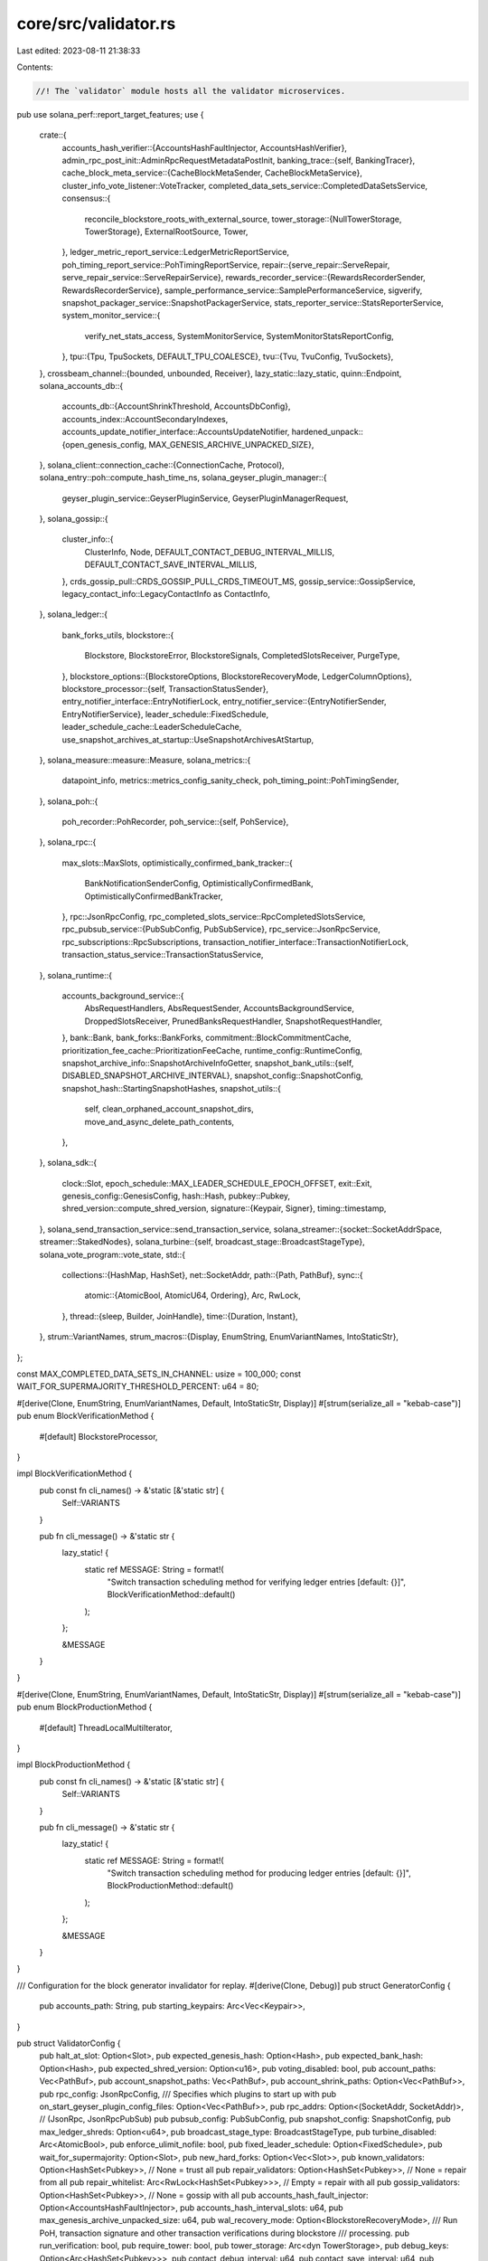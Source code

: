 core/src/validator.rs
=====================

Last edited: 2023-08-11 21:38:33

Contents:

.. code-block:: rs

    //! The `validator` module hosts all the validator microservices.

pub use solana_perf::report_target_features;
use {
    crate::{
        accounts_hash_verifier::{AccountsHashFaultInjector, AccountsHashVerifier},
        admin_rpc_post_init::AdminRpcRequestMetadataPostInit,
        banking_trace::{self, BankingTracer},
        cache_block_meta_service::{CacheBlockMetaSender, CacheBlockMetaService},
        cluster_info_vote_listener::VoteTracker,
        completed_data_sets_service::CompletedDataSetsService,
        consensus::{
            reconcile_blockstore_roots_with_external_source,
            tower_storage::{NullTowerStorage, TowerStorage},
            ExternalRootSource, Tower,
        },
        ledger_metric_report_service::LedgerMetricReportService,
        poh_timing_report_service::PohTimingReportService,
        repair::{serve_repair::ServeRepair, serve_repair_service::ServeRepairService},
        rewards_recorder_service::{RewardsRecorderSender, RewardsRecorderService},
        sample_performance_service::SamplePerformanceService,
        sigverify,
        snapshot_packager_service::SnapshotPackagerService,
        stats_reporter_service::StatsReporterService,
        system_monitor_service::{
            verify_net_stats_access, SystemMonitorService, SystemMonitorStatsReportConfig,
        },
        tpu::{Tpu, TpuSockets, DEFAULT_TPU_COALESCE},
        tvu::{Tvu, TvuConfig, TvuSockets},
    },
    crossbeam_channel::{bounded, unbounded, Receiver},
    lazy_static::lazy_static,
    quinn::Endpoint,
    solana_accounts_db::{
        accounts_db::{AccountShrinkThreshold, AccountsDbConfig},
        accounts_index::AccountSecondaryIndexes,
        accounts_update_notifier_interface::AccountsUpdateNotifier,
        hardened_unpack::{open_genesis_config, MAX_GENESIS_ARCHIVE_UNPACKED_SIZE},
    },
    solana_client::connection_cache::{ConnectionCache, Protocol},
    solana_entry::poh::compute_hash_time_ns,
    solana_geyser_plugin_manager::{
        geyser_plugin_service::GeyserPluginService, GeyserPluginManagerRequest,
    },
    solana_gossip::{
        cluster_info::{
            ClusterInfo, Node, DEFAULT_CONTACT_DEBUG_INTERVAL_MILLIS,
            DEFAULT_CONTACT_SAVE_INTERVAL_MILLIS,
        },
        crds_gossip_pull::CRDS_GOSSIP_PULL_CRDS_TIMEOUT_MS,
        gossip_service::GossipService,
        legacy_contact_info::LegacyContactInfo as ContactInfo,
    },
    solana_ledger::{
        bank_forks_utils,
        blockstore::{
            Blockstore, BlockstoreError, BlockstoreSignals, CompletedSlotsReceiver, PurgeType,
        },
        blockstore_options::{BlockstoreOptions, BlockstoreRecoveryMode, LedgerColumnOptions},
        blockstore_processor::{self, TransactionStatusSender},
        entry_notifier_interface::EntryNotifierLock,
        entry_notifier_service::{EntryNotifierSender, EntryNotifierService},
        leader_schedule::FixedSchedule,
        leader_schedule_cache::LeaderScheduleCache,
        use_snapshot_archives_at_startup::UseSnapshotArchivesAtStartup,
    },
    solana_measure::measure::Measure,
    solana_metrics::{
        datapoint_info, metrics::metrics_config_sanity_check, poh_timing_point::PohTimingSender,
    },
    solana_poh::{
        poh_recorder::PohRecorder,
        poh_service::{self, PohService},
    },
    solana_rpc::{
        max_slots::MaxSlots,
        optimistically_confirmed_bank_tracker::{
            BankNotificationSenderConfig, OptimisticallyConfirmedBank,
            OptimisticallyConfirmedBankTracker,
        },
        rpc::JsonRpcConfig,
        rpc_completed_slots_service::RpcCompletedSlotsService,
        rpc_pubsub_service::{PubSubConfig, PubSubService},
        rpc_service::JsonRpcService,
        rpc_subscriptions::RpcSubscriptions,
        transaction_notifier_interface::TransactionNotifierLock,
        transaction_status_service::TransactionStatusService,
    },
    solana_runtime::{
        accounts_background_service::{
            AbsRequestHandlers, AbsRequestSender, AccountsBackgroundService, DroppedSlotsReceiver,
            PrunedBanksRequestHandler, SnapshotRequestHandler,
        },
        bank::Bank,
        bank_forks::BankForks,
        commitment::BlockCommitmentCache,
        prioritization_fee_cache::PrioritizationFeeCache,
        runtime_config::RuntimeConfig,
        snapshot_archive_info::SnapshotArchiveInfoGetter,
        snapshot_bank_utils::{self, DISABLED_SNAPSHOT_ARCHIVE_INTERVAL},
        snapshot_config::SnapshotConfig,
        snapshot_hash::StartingSnapshotHashes,
        snapshot_utils::{
            self, clean_orphaned_account_snapshot_dirs, move_and_async_delete_path_contents,
        },
    },
    solana_sdk::{
        clock::Slot,
        epoch_schedule::MAX_LEADER_SCHEDULE_EPOCH_OFFSET,
        exit::Exit,
        genesis_config::GenesisConfig,
        hash::Hash,
        pubkey::Pubkey,
        shred_version::compute_shred_version,
        signature::{Keypair, Signer},
        timing::timestamp,
    },
    solana_send_transaction_service::send_transaction_service,
    solana_streamer::{socket::SocketAddrSpace, streamer::StakedNodes},
    solana_turbine::{self, broadcast_stage::BroadcastStageType},
    solana_vote_program::vote_state,
    std::{
        collections::{HashMap, HashSet},
        net::SocketAddr,
        path::{Path, PathBuf},
        sync::{
            atomic::{AtomicBool, AtomicU64, Ordering},
            Arc, RwLock,
        },
        thread::{sleep, Builder, JoinHandle},
        time::{Duration, Instant},
    },
    strum::VariantNames,
    strum_macros::{Display, EnumString, EnumVariantNames, IntoStaticStr},
};

const MAX_COMPLETED_DATA_SETS_IN_CHANNEL: usize = 100_000;
const WAIT_FOR_SUPERMAJORITY_THRESHOLD_PERCENT: u64 = 80;

#[derive(Clone, EnumString, EnumVariantNames, Default, IntoStaticStr, Display)]
#[strum(serialize_all = "kebab-case")]
pub enum BlockVerificationMethod {
    #[default]
    BlockstoreProcessor,
}

impl BlockVerificationMethod {
    pub const fn cli_names() -> &'static [&'static str] {
        Self::VARIANTS
    }

    pub fn cli_message() -> &'static str {
        lazy_static! {
            static ref MESSAGE: String = format!(
                "Switch transaction scheduling method for verifying ledger entries [default: {}]",
                BlockVerificationMethod::default()
            );
        };

        &MESSAGE
    }
}

#[derive(Clone, EnumString, EnumVariantNames, Default, IntoStaticStr, Display)]
#[strum(serialize_all = "kebab-case")]
pub enum BlockProductionMethod {
    #[default]
    ThreadLocalMultiIterator,
}

impl BlockProductionMethod {
    pub const fn cli_names() -> &'static [&'static str] {
        Self::VARIANTS
    }

    pub fn cli_message() -> &'static str {
        lazy_static! {
            static ref MESSAGE: String = format!(
                "Switch transaction scheduling method for producing ledger entries [default: {}]",
                BlockProductionMethod::default()
            );
        };

        &MESSAGE
    }
}

/// Configuration for the block generator invalidator for replay.
#[derive(Clone, Debug)]
pub struct GeneratorConfig {
    pub accounts_path: String,
    pub starting_keypairs: Arc<Vec<Keypair>>,
}

pub struct ValidatorConfig {
    pub halt_at_slot: Option<Slot>,
    pub expected_genesis_hash: Option<Hash>,
    pub expected_bank_hash: Option<Hash>,
    pub expected_shred_version: Option<u16>,
    pub voting_disabled: bool,
    pub account_paths: Vec<PathBuf>,
    pub account_snapshot_paths: Vec<PathBuf>,
    pub account_shrink_paths: Option<Vec<PathBuf>>,
    pub rpc_config: JsonRpcConfig,
    /// Specifies which plugins to start up with
    pub on_start_geyser_plugin_config_files: Option<Vec<PathBuf>>,
    pub rpc_addrs: Option<(SocketAddr, SocketAddr)>, // (JsonRpc, JsonRpcPubSub)
    pub pubsub_config: PubSubConfig,
    pub snapshot_config: SnapshotConfig,
    pub max_ledger_shreds: Option<u64>,
    pub broadcast_stage_type: BroadcastStageType,
    pub turbine_disabled: Arc<AtomicBool>,
    pub enforce_ulimit_nofile: bool,
    pub fixed_leader_schedule: Option<FixedSchedule>,
    pub wait_for_supermajority: Option<Slot>,
    pub new_hard_forks: Option<Vec<Slot>>,
    pub known_validators: Option<HashSet<Pubkey>>, // None = trust all
    pub repair_validators: Option<HashSet<Pubkey>>, // None = repair from all
    pub repair_whitelist: Arc<RwLock<HashSet<Pubkey>>>, // Empty = repair with all
    pub gossip_validators: Option<HashSet<Pubkey>>, // None = gossip with all
    pub accounts_hash_fault_injector: Option<AccountsHashFaultInjector>,
    pub accounts_hash_interval_slots: u64,
    pub max_genesis_archive_unpacked_size: u64,
    pub wal_recovery_mode: Option<BlockstoreRecoveryMode>,
    /// Run PoH, transaction signature and other transaction verifications during blockstore
    /// processing.
    pub run_verification: bool,
    pub require_tower: bool,
    pub tower_storage: Arc<dyn TowerStorage>,
    pub debug_keys: Option<Arc<HashSet<Pubkey>>>,
    pub contact_debug_interval: u64,
    pub contact_save_interval: u64,
    pub send_transaction_service_config: send_transaction_service::Config,
    pub no_poh_speed_test: bool,
    pub no_os_memory_stats_reporting: bool,
    pub no_os_network_stats_reporting: bool,
    pub no_os_cpu_stats_reporting: bool,
    pub no_os_disk_stats_reporting: bool,
    pub poh_pinned_cpu_core: usize,
    pub poh_hashes_per_batch: u64,
    pub process_ledger_before_services: bool,
    pub account_indexes: AccountSecondaryIndexes,
    pub accounts_db_config: Option<AccountsDbConfig>,
    pub warp_slot: Option<Slot>,
    pub accounts_db_test_hash_calculation: bool,
    pub accounts_db_skip_shrink: bool,
    pub tpu_coalesce: Duration,
    pub staked_nodes_overrides: Arc<RwLock<HashMap<Pubkey, u64>>>,
    pub validator_exit: Arc<RwLock<Exit>>,
    pub no_wait_for_vote_to_start_leader: bool,
    pub accounts_shrink_ratio: AccountShrinkThreshold,
    pub wait_to_vote_slot: Option<Slot>,
    pub ledger_column_options: LedgerColumnOptions,
    pub runtime_config: RuntimeConfig,
    pub replay_slots_concurrently: bool,
    pub banking_trace_dir_byte_limit: banking_trace::DirByteLimit,
    pub block_verification_method: BlockVerificationMethod,
    pub block_production_method: BlockProductionMethod,
    pub generator_config: Option<GeneratorConfig>,
    pub use_snapshot_archives_at_startup: UseSnapshotArchivesAtStartup,
}

impl Default for ValidatorConfig {
    fn default() -> Self {
        Self {
            halt_at_slot: None,
            expected_genesis_hash: None,
            expected_bank_hash: None,
            expected_shred_version: None,
            voting_disabled: false,
            max_ledger_shreds: None,
            account_paths: Vec::new(),
            account_snapshot_paths: Vec::new(),
            account_shrink_paths: None,
            rpc_config: JsonRpcConfig::default(),
            on_start_geyser_plugin_config_files: None,
            rpc_addrs: None,
            pubsub_config: PubSubConfig::default(),
            snapshot_config: SnapshotConfig::new_load_only(),
            broadcast_stage_type: BroadcastStageType::Standard,
            turbine_disabled: Arc::<AtomicBool>::default(),
            enforce_ulimit_nofile: true,
            fixed_leader_schedule: None,
            wait_for_supermajority: None,
            new_hard_forks: None,
            known_validators: None,
            repair_validators: None,
            repair_whitelist: Arc::new(RwLock::new(HashSet::default())),
            gossip_validators: None,
            accounts_hash_fault_injector: None,
            accounts_hash_interval_slots: std::u64::MAX,
            max_genesis_archive_unpacked_size: MAX_GENESIS_ARCHIVE_UNPACKED_SIZE,
            wal_recovery_mode: None,
            run_verification: true,
            require_tower: false,
            tower_storage: Arc::new(NullTowerStorage::default()),
            debug_keys: None,
            contact_debug_interval: DEFAULT_CONTACT_DEBUG_INTERVAL_MILLIS,
            contact_save_interval: DEFAULT_CONTACT_SAVE_INTERVAL_MILLIS,
            send_transaction_service_config: send_transaction_service::Config::default(),
            no_poh_speed_test: true,
            no_os_memory_stats_reporting: true,
            no_os_network_stats_reporting: true,
            no_os_cpu_stats_reporting: true,
            no_os_disk_stats_reporting: true,
            poh_pinned_cpu_core: poh_service::DEFAULT_PINNED_CPU_CORE,
            poh_hashes_per_batch: poh_service::DEFAULT_HASHES_PER_BATCH,
            process_ledger_before_services: false,
            account_indexes: AccountSecondaryIndexes::default(),
            warp_slot: None,
            accounts_db_test_hash_calculation: false,
            accounts_db_skip_shrink: false,
            tpu_coalesce: DEFAULT_TPU_COALESCE,
            staked_nodes_overrides: Arc::new(RwLock::new(HashMap::new())),
            validator_exit: Arc::new(RwLock::new(Exit::default())),
            no_wait_for_vote_to_start_leader: true,
            accounts_shrink_ratio: AccountShrinkThreshold::default(),
            accounts_db_config: None,
            wait_to_vote_slot: None,
            ledger_column_options: LedgerColumnOptions::default(),
            runtime_config: RuntimeConfig::default(),
            replay_slots_concurrently: false,
            banking_trace_dir_byte_limit: 0,
            block_verification_method: BlockVerificationMethod::default(),
            block_production_method: BlockProductionMethod::default(),
            generator_config: None,
            use_snapshot_archives_at_startup: UseSnapshotArchivesAtStartup::default(),
        }
    }
}

impl ValidatorConfig {
    pub fn default_for_test() -> Self {
        Self {
            enforce_ulimit_nofile: false,
            rpc_config: JsonRpcConfig::default_for_test(),
            ..Self::default()
        }
    }

    pub fn enable_default_rpc_block_subscribe(&mut self) {
        let pubsub_config = PubSubConfig {
            enable_block_subscription: true,
            ..PubSubConfig::default()
        };
        let rpc_config = JsonRpcConfig {
            enable_rpc_transaction_history: true,
            ..JsonRpcConfig::default_for_test()
        };

        self.pubsub_config = pubsub_config;
        self.rpc_config = rpc_config;
    }
}

// `ValidatorStartProgress` contains status information that is surfaced to the node operator over
// the admin RPC channel to help them to follow the general progress of node startup without
// having to watch log messages.
#[derive(Debug, Clone, Copy, Serialize, Deserialize, PartialEq, Eq)]
pub enum ValidatorStartProgress {
    Initializing, // Catch all, default state
    SearchingForRpcService,
    DownloadingSnapshot {
        slot: Slot,
        rpc_addr: SocketAddr,
    },
    CleaningBlockStore,
    CleaningAccounts,
    LoadingLedger,
    ProcessingLedger {
        slot: Slot,
        max_slot: Slot,
    },
    StartingServices,
    Halted, // Validator halted due to `--dev-halt-at-slot` argument
    WaitingForSupermajority {
        slot: Slot,
        gossip_stake_percent: u64,
    },

    // `Running` is the terminal state once the validator fully starts and all services are
    // operational
    Running,
}

impl Default for ValidatorStartProgress {
    fn default() -> Self {
        Self::Initializing
    }
}

struct BlockstoreRootScan {
    thread: Option<JoinHandle<Result<usize, BlockstoreError>>>,
}

impl BlockstoreRootScan {
    fn new(config: &ValidatorConfig, blockstore: Arc<Blockstore>, exit: Arc<AtomicBool>) -> Self {
        let thread = if config.rpc_addrs.is_some()
            && config.rpc_config.enable_rpc_transaction_history
            && config.rpc_config.rpc_scan_and_fix_roots
        {
            Some(
                Builder::new()
                    .name("solBStoreRtScan".to_string())
                    .spawn(move || blockstore.scan_and_fix_roots(None, None, &exit))
                    .unwrap(),
            )
        } else {
            None
        };
        Self { thread }
    }

    fn join(self) {
        if let Some(blockstore_root_scan) = self.thread {
            if let Err(err) = blockstore_root_scan.join() {
                warn!("blockstore_root_scan failed to join {:?}", err);
            }
        }
    }
}

#[derive(Default)]
struct TransactionHistoryServices {
    transaction_status_sender: Option<TransactionStatusSender>,
    transaction_status_service: Option<TransactionStatusService>,
    max_complete_transaction_status_slot: Arc<AtomicU64>,
    rewards_recorder_sender: Option<RewardsRecorderSender>,
    rewards_recorder_service: Option<RewardsRecorderService>,
    max_complete_rewards_slot: Arc<AtomicU64>,
    cache_block_meta_sender: Option<CacheBlockMetaSender>,
    cache_block_meta_service: Option<CacheBlockMetaService>,
}

pub struct Validator {
    validator_exit: Arc<RwLock<Exit>>,
    json_rpc_service: Option<JsonRpcService>,
    pubsub_service: Option<PubSubService>,
    rpc_completed_slots_service: JoinHandle<()>,
    optimistically_confirmed_bank_tracker: Option<OptimisticallyConfirmedBankTracker>,
    transaction_status_service: Option<TransactionStatusService>,
    rewards_recorder_service: Option<RewardsRecorderService>,
    cache_block_meta_service: Option<CacheBlockMetaService>,
    entry_notifier_service: Option<EntryNotifierService>,
    system_monitor_service: Option<SystemMonitorService>,
    sample_performance_service: Option<SamplePerformanceService>,
    poh_timing_report_service: PohTimingReportService,
    stats_reporter_service: StatsReporterService,
    gossip_service: GossipService,
    serve_repair_service: ServeRepairService,
    completed_data_sets_service: CompletedDataSetsService,
    snapshot_packager_service: Option<SnapshotPackagerService>,
    poh_recorder: Arc<RwLock<PohRecorder>>,
    poh_service: PohService,
    tpu: Tpu,
    tvu: Tvu,
    ip_echo_server: Option<solana_net_utils::IpEchoServer>,
    pub cluster_info: Arc<ClusterInfo>,
    pub bank_forks: Arc<RwLock<BankForks>>,
    pub blockstore: Arc<Blockstore>,
    geyser_plugin_service: Option<GeyserPluginService>,
    ledger_metric_report_service: LedgerMetricReportService,
    accounts_background_service: AccountsBackgroundService,
    accounts_hash_verifier: AccountsHashVerifier,
    turbine_quic_endpoint: Endpoint,
    turbine_quic_endpoint_runtime: Option<tokio::runtime::Runtime>,
    turbine_quic_endpoint_join_handle: solana_turbine::quic_endpoint::AsyncTryJoinHandle,
}

impl Validator {
    #[allow(clippy::too_many_arguments)]
    pub fn new(
        mut node: Node,
        identity_keypair: Arc<Keypair>,
        ledger_path: &Path,
        vote_account: &Pubkey,
        authorized_voter_keypairs: Arc<RwLock<Vec<Arc<Keypair>>>>,
        cluster_entrypoints: Vec<ContactInfo>,
        config: &ValidatorConfig,
        should_check_duplicate_instance: bool,
        rpc_to_plugin_manager_receiver: Option<Receiver<GeyserPluginManagerRequest>>,
        start_progress: Arc<RwLock<ValidatorStartProgress>>,
        socket_addr_space: SocketAddrSpace,
        use_quic: bool,
        tpu_connection_pool_size: usize,
        tpu_enable_udp: bool,
        admin_rpc_service_post_init: Arc<RwLock<Option<AdminRpcRequestMetadataPostInit>>>,
    ) -> Result<Self, String> {
        let id = identity_keypair.pubkey();
        assert_eq!(&id, node.info.pubkey());

        info!("identity pubkey: {id}");
        info!("vote account pubkey: {vote_account}");

        if !config.no_os_network_stats_reporting {
            verify_net_stats_access()
                .map_err(|err| format!("Failed to access network stats: {err:?}"))?;
        }

        let mut bank_notification_senders = Vec::new();

        let exit = Arc::new(AtomicBool::new(false));

        let geyser_plugin_service =
            if let Some(geyser_plugin_config_files) = &config.on_start_geyser_plugin_config_files {
                let (confirmed_bank_sender, confirmed_bank_receiver) = unbounded();
                bank_notification_senders.push(confirmed_bank_sender);
                let rpc_to_plugin_manager_receiver_and_exit =
                    rpc_to_plugin_manager_receiver.map(|receiver| (receiver, exit.clone()));
                Some(
                    GeyserPluginService::new_with_receiver(
                        confirmed_bank_receiver,
                        geyser_plugin_config_files,
                        rpc_to_plugin_manager_receiver_and_exit,
                    )
                    .map_err(|err| format!("Failed to load the Geyser plugin: {err:?}"))?,
                )
            } else {
                None
            };

        if config.voting_disabled {
            warn!("voting disabled");
            authorized_voter_keypairs.write().unwrap().clear();
        } else {
            for authorized_voter_keypair in authorized_voter_keypairs.read().unwrap().iter() {
                warn!("authorized voter: {}", authorized_voter_keypair.pubkey());
            }
        }

        for cluster_entrypoint in &cluster_entrypoints {
            info!("entrypoint: {:?}", cluster_entrypoint);
        }

        if rayon::ThreadPoolBuilder::new()
            .thread_name(|i| format!("solRayonGlob{i:02}"))
            .build_global()
            .is_err()
        {
            warn!("Rayon global thread pool already initialized");
        }

        if solana_perf::perf_libs::api().is_some() {
            info!("Initializing sigverify, this could take a while...");
        } else {
            info!("Initializing sigverify...");
        }
        sigverify::init();
        info!("Initializing sigverify done.");

        if !ledger_path.is_dir() {
            return Err(format!(
                "ledger directory does not exist or is not accessible: {ledger_path:?}"
            ));
        }

        if let Some(expected_shred_version) = config.expected_shred_version {
            if let Some(wait_for_supermajority_slot) = config.wait_for_supermajority {
                *start_progress.write().unwrap() = ValidatorStartProgress::CleaningBlockStore;
                backup_and_clear_blockstore(
                    ledger_path,
                    config,
                    wait_for_supermajority_slot + 1,
                    expected_shred_version,
                )
                .map_err(|err| {
                    format!(
                        "Failed to backup and clear shreds with incorrect \
                        shred version from blockstore: {err}"
                    )
                })?;
            }
        }

        info!("Cleaning accounts paths..");
        *start_progress.write().unwrap() = ValidatorStartProgress::CleaningAccounts;
        let mut timer = Measure::start("clean_accounts_paths");
        cleanup_accounts_paths(config);
        timer.stop();
        info!("Cleaning accounts paths done. {timer}");

        snapshot_utils::purge_incomplete_bank_snapshots(&config.snapshot_config.bank_snapshots_dir);
        snapshot_utils::purge_old_bank_snapshots_at_startup(
            &config.snapshot_config.bank_snapshots_dir,
        );

        info!("Cleaning orphaned account snapshot directories..");
        let mut timer = Measure::start("clean_orphaned_account_snapshot_dirs");
        clean_orphaned_account_snapshot_dirs(
            &config.snapshot_config.bank_snapshots_dir,
            &config.account_snapshot_paths,
        )
        .map_err(|err| format!("Failed to clean orphaned account snapshot directories: {err:?}"))?;
        timer.stop();
        info!("Cleaning orphaned account snapshot directories done. {timer}");

        // The accounts hash cache dir was renamed, so cleanup the old dir if it exists.
        let old_accounts_hash_cache_dir = ledger_path.join("calculate_accounts_hash_cache");
        if old_accounts_hash_cache_dir.exists() {
            snapshot_utils::move_and_async_delete_path(old_accounts_hash_cache_dir);
        }

        {
            let exit = exit.clone();
            config
                .validator_exit
                .write()
                .unwrap()
                .register_exit(Box::new(move || exit.store(true, Ordering::Relaxed)));
        }

        let accounts_update_notifier = geyser_plugin_service
            .as_ref()
            .and_then(|geyser_plugin_service| geyser_plugin_service.get_accounts_update_notifier());

        let transaction_notifier = geyser_plugin_service
            .as_ref()
            .and_then(|geyser_plugin_service| geyser_plugin_service.get_transaction_notifier());

        let entry_notifier = geyser_plugin_service
            .as_ref()
            .and_then(|geyser_plugin_service| geyser_plugin_service.get_entry_notifier());

        let block_metadata_notifier = geyser_plugin_service
            .as_ref()
            .and_then(|geyser_plugin_service| geyser_plugin_service.get_block_metadata_notifier());

        info!(
            "Geyser plugin: accounts_update_notifier: {}, \
            transaction_notifier: {}, \
            entry_notifier: {}",
            accounts_update_notifier.is_some(),
            transaction_notifier.is_some(),
            entry_notifier.is_some()
        );

        let system_monitor_service = Some(SystemMonitorService::new(
            exit.clone(),
            SystemMonitorStatsReportConfig {
                report_os_memory_stats: !config.no_os_memory_stats_reporting,
                report_os_network_stats: !config.no_os_network_stats_reporting,
                report_os_cpu_stats: !config.no_os_cpu_stats_reporting,
                report_os_disk_stats: !config.no_os_disk_stats_reporting,
            },
        ));

        let (poh_timing_point_sender, poh_timing_point_receiver) = unbounded();
        let poh_timing_report_service =
            PohTimingReportService::new(poh_timing_point_receiver, exit.clone());

        let (
            genesis_config,
            bank_forks,
            blockstore,
            original_blockstore_root,
            ledger_signal_receiver,
            completed_slots_receiver,
            leader_schedule_cache,
            starting_snapshot_hashes,
            TransactionHistoryServices {
                transaction_status_sender,
                transaction_status_service,
                max_complete_transaction_status_slot,
                rewards_recorder_sender,
                rewards_recorder_service,
                max_complete_rewards_slot,
                cache_block_meta_sender,
                cache_block_meta_service,
            },
            blockstore_process_options,
            blockstore_root_scan,
            pruned_banks_receiver,
            entry_notifier_service,
        ) = load_blockstore(
            config,
            ledger_path,
            exit.clone(),
            &start_progress,
            accounts_update_notifier,
            transaction_notifier,
            entry_notifier,
            Some(poh_timing_point_sender.clone()),
        )?;
        let hard_forks = bank_forks.read().unwrap().root_bank().hard_forks();
        if !hard_forks.is_empty() {
            info!("Hard forks: {:?}", hard_forks);
        }

        node.info.set_wallclock(timestamp());
        node.info.set_shred_version(compute_shred_version(
            &genesis_config.hash(),
            Some(&hard_forks),
        ));

        Self::print_node_info(&node);

        if let Some(expected_shred_version) = config.expected_shred_version {
            if expected_shred_version != node.info.shred_version() {
                return Err(format!(
                    "shred version mismatch: expected {} found: {}",
                    expected_shred_version,
                    node.info.shred_version(),
                ));
            }
        }

        let mut cluster_info = ClusterInfo::new(
            node.info.clone(),
            identity_keypair.clone(),
            socket_addr_space,
        );
        cluster_info.set_contact_debug_interval(config.contact_debug_interval);
        cluster_info.set_entrypoints(cluster_entrypoints);
        cluster_info.restore_contact_info(ledger_path, config.contact_save_interval);
        let cluster_info = Arc::new(cluster_info);

        assert!(is_snapshot_config_valid(
            &config.snapshot_config,
            config.accounts_hash_interval_slots,
        ));

        let (snapshot_package_sender, snapshot_packager_service) =
            if config.snapshot_config.should_generate_snapshots() {
                // filler accounts make snapshots invalid for use
                // so, do not publish that we have snapshots
                let enable_gossip_push = config
                    .accounts_db_config
                    .as_ref()
                    .map(|config| config.filler_accounts_config.count == 0)
                    .unwrap_or(true);
                let (snapshot_package_sender, snapshot_package_receiver) =
                    crossbeam_channel::unbounded();
                let snapshot_packager_service = SnapshotPackagerService::new(
                    snapshot_package_sender.clone(),
                    snapshot_package_receiver,
                    starting_snapshot_hashes,
                    exit.clone(),
                    cluster_info.clone(),
                    config.snapshot_config.clone(),
                    enable_gossip_push,
                );
                (
                    Some(snapshot_package_sender),
                    Some(snapshot_packager_service),
                )
            } else {
                (None, None)
            };

        let (accounts_package_sender, accounts_package_receiver) = crossbeam_channel::unbounded();
        let accounts_hash_verifier = AccountsHashVerifier::new(
            accounts_package_sender.clone(),
            accounts_package_receiver,
            snapshot_package_sender,
            exit.clone(),
            cluster_info.clone(),
            config.accounts_hash_fault_injector,
            config.snapshot_config.clone(),
        );

        let (snapshot_request_sender, snapshot_request_receiver) = unbounded();
        let accounts_background_request_sender =
            AbsRequestSender::new(snapshot_request_sender.clone());
        let snapshot_request_handler = SnapshotRequestHandler {
            snapshot_config: config.snapshot_config.clone(),
            snapshot_request_sender,
            snapshot_request_receiver,
            accounts_package_sender,
        };
        let pruned_banks_request_handler = PrunedBanksRequestHandler {
            pruned_banks_receiver,
        };
        let last_full_snapshot_slot = starting_snapshot_hashes.map(|x| x.full.0 .0);
        let accounts_background_service = AccountsBackgroundService::new(
            bank_forks.clone(),
            exit.clone(),
            AbsRequestHandlers {
                snapshot_request_handler,
                pruned_banks_request_handler,
            },
            config.accounts_db_test_hash_calculation,
            last_full_snapshot_slot,
        );
        info!(
            "Using: block-verification-method: {}, block-production-method: {}",
            config.block_verification_method, config.block_production_method
        );

        let leader_schedule_cache = Arc::new(leader_schedule_cache);
        let entry_notification_sender = entry_notifier_service
            .as_ref()
            .map(|service| service.sender());
        let mut process_blockstore = ProcessBlockStore::new(
            &id,
            vote_account,
            &start_progress,
            &blockstore,
            original_blockstore_root,
            &bank_forks,
            &leader_schedule_cache,
            &blockstore_process_options,
            transaction_status_sender.as_ref(),
            cache_block_meta_sender.clone(),
            entry_notification_sender,
            blockstore_root_scan,
            accounts_background_request_sender.clone(),
            config,
        );

        maybe_warp_slot(
            config,
            &mut process_blockstore,
            ledger_path,
            &bank_forks,
            &leader_schedule_cache,
            &accounts_background_request_sender,
        )?;

        if config.process_ledger_before_services {
            process_blockstore.process()?;
        }
        *start_progress.write().unwrap() = ValidatorStartProgress::StartingServices;

        let sample_performance_service =
            if config.rpc_addrs.is_some() && config.rpc_config.enable_rpc_transaction_history {
                Some(SamplePerformanceService::new(
                    &bank_forks,
                    blockstore.clone(),
                    exit.clone(),
                ))
            } else {
                None
            };

        let mut block_commitment_cache = BlockCommitmentCache::default();
        let bank_forks_guard = bank_forks.read().unwrap();
        block_commitment_cache.initialize_slots(
            bank_forks_guard.working_bank().slot(),
            bank_forks_guard.root(),
        );
        drop(bank_forks_guard);
        let block_commitment_cache = Arc::new(RwLock::new(block_commitment_cache));

        let optimistically_confirmed_bank =
            OptimisticallyConfirmedBank::locked_from_bank_forks_root(&bank_forks);

        let rpc_subscriptions = Arc::new(RpcSubscriptions::new_with_config(
            exit.clone(),
            max_complete_transaction_status_slot.clone(),
            max_complete_rewards_slot.clone(),
            blockstore.clone(),
            bank_forks.clone(),
            block_commitment_cache.clone(),
            optimistically_confirmed_bank.clone(),
            &config.pubsub_config,
            None,
        ));

        let max_slots = Arc::new(MaxSlots::default());
        let (completed_data_sets_sender, completed_data_sets_receiver) =
            bounded(MAX_COMPLETED_DATA_SETS_IN_CHANNEL);
        let completed_data_sets_service = CompletedDataSetsService::new(
            completed_data_sets_receiver,
            blockstore.clone(),
            rpc_subscriptions.clone(),
            exit.clone(),
            max_slots.clone(),
        );

        let startup_verification_complete;
        let (poh_recorder, entry_receiver, record_receiver) = {
            let bank = &bank_forks.read().unwrap().working_bank();
            startup_verification_complete = Arc::clone(bank.get_startup_verification_complete());
            PohRecorder::new_with_clear_signal(
                bank.tick_height(),
                bank.last_blockhash(),
                bank.clone(),
                None,
                bank.ticks_per_slot(),
                &id,
                blockstore.clone(),
                blockstore.get_new_shred_signal(0),
                &leader_schedule_cache,
                &genesis_config.poh_config,
                Some(poh_timing_point_sender),
                exit.clone(),
            )
        };
        let poh_recorder = Arc::new(RwLock::new(poh_recorder));

        let staked_nodes = Arc::new(RwLock::new(StakedNodes::default()));

        let connection_cache = match use_quic {
            true => {
                let connection_cache = ConnectionCache::new_with_client_options(
                    "connection_cache_tpu_quic",
                    tpu_connection_pool_size,
                    None,
                    Some((
                        &identity_keypair,
                        node.info
                            .tpu(Protocol::UDP)
                            .expect("Operator must spin up node with valid TPU address")
                            .ip(),
                    )),
                    Some((&staked_nodes, &identity_keypair.pubkey())),
                );
                Arc::new(connection_cache)
            }
            false => Arc::new(ConnectionCache::with_udp(
                "connection_cache_tpu_udp",
                tpu_connection_pool_size,
            )),
        };

        // block min prioritization fee cache should be readable by RPC, and writable by validator
        // (by both replay stage and banking stage)
        let prioritization_fee_cache = Arc::new(PrioritizationFeeCache::default());

        let rpc_override_health_check = Arc::new(AtomicBool::new(false));
        let (
            json_rpc_service,
            pubsub_service,
            optimistically_confirmed_bank_tracker,
            bank_notification_sender,
        ) = if let Some((rpc_addr, rpc_pubsub_addr)) = config.rpc_addrs {
            assert_eq!(
                node.info
                    .rpc()
                    .map(|addr| socket_addr_space.check(&addr))
                    .ok(),
                node.info
                    .rpc_pubsub()
                    .map(|addr| socket_addr_space.check(&addr))
                    .ok()
            );
            let (bank_notification_sender, bank_notification_receiver) = unbounded();
            let confirmed_bank_subscribers = if !bank_notification_senders.is_empty() {
                Some(Arc::new(RwLock::new(bank_notification_senders)))
            } else {
                None
            };

            let json_rpc_service = JsonRpcService::new(
                rpc_addr,
                config.rpc_config.clone(),
                Some(config.snapshot_config.clone()),
                bank_forks.clone(),
                block_commitment_cache.clone(),
                blockstore.clone(),
                cluster_info.clone(),
                Some(poh_recorder.clone()),
                genesis_config.hash(),
                ledger_path,
                config.validator_exit.clone(),
                exit.clone(),
                config.known_validators.clone(),
                rpc_override_health_check.clone(),
                startup_verification_complete,
                optimistically_confirmed_bank.clone(),
                config.send_transaction_service_config.clone(),
                max_slots.clone(),
                leader_schedule_cache.clone(),
                connection_cache.clone(),
                max_complete_transaction_status_slot,
                max_complete_rewards_slot,
                prioritization_fee_cache.clone(),
            )?;

            (
                Some(json_rpc_service),
                if !config.rpc_config.full_api {
                    None
                } else {
                    let (trigger, pubsub_service) = PubSubService::new(
                        config.pubsub_config.clone(),
                        &rpc_subscriptions,
                        rpc_pubsub_addr,
                    );
                    config
                        .validator_exit
                        .write()
                        .unwrap()
                        .register_exit(Box::new(move || trigger.cancel()));

                    Some(pubsub_service)
                },
                Some(OptimisticallyConfirmedBankTracker::new(
                    bank_notification_receiver,
                    exit.clone(),
                    bank_forks.clone(),
                    optimistically_confirmed_bank,
                    rpc_subscriptions.clone(),
                    confirmed_bank_subscribers,
                    prioritization_fee_cache.clone(),
                )),
                Some(BankNotificationSenderConfig {
                    sender: bank_notification_sender,
                    should_send_parents: geyser_plugin_service.is_some(),
                }),
            )
        } else {
            (None, None, None, None)
        };

        if config.halt_at_slot.is_some() {
            // Simulate a confirmed root to avoid RPC errors with CommitmentConfig::finalized() and
            // to ensure RPC endpoints like getConfirmedBlock, which require a confirmed root, work
            block_commitment_cache
                .write()
                .unwrap()
                .set_highest_super_majority_root(bank_forks.read().unwrap().root());

            // Park with the RPC service running, ready for inspection!
            warn!("Validator halted");
            *start_progress.write().unwrap() = ValidatorStartProgress::Halted;
            std::thread::park();
        }
        let ip_echo_server = match node.sockets.ip_echo {
            None => None,
            Some(tcp_listener) => Some(solana_net_utils::ip_echo_server(
                tcp_listener,
                Some(node.info.shred_version()),
            )),
        };

        let (stats_reporter_sender, stats_reporter_receiver) = unbounded();

        let stats_reporter_service =
            StatsReporterService::new(stats_reporter_receiver, exit.clone());

        let gossip_service = GossipService::new(
            &cluster_info,
            Some(bank_forks.clone()),
            node.sockets.gossip,
            config.gossip_validators.clone(),
            should_check_duplicate_instance,
            Some(stats_reporter_sender.clone()),
            exit.clone(),
        );
        let serve_repair = ServeRepair::new(
            cluster_info.clone(),
            bank_forks.clone(),
            config.repair_whitelist.clone(),
        );
        let serve_repair_service = ServeRepairService::new(
            serve_repair,
            blockstore.clone(),
            node.sockets.serve_repair,
            socket_addr_space,
            stats_reporter_sender,
            exit.clone(),
        );

        *admin_rpc_service_post_init.write().unwrap() = Some(AdminRpcRequestMetadataPostInit {
            bank_forks: bank_forks.clone(),
            cluster_info: cluster_info.clone(),
            vote_account: *vote_account,
            repair_whitelist: config.repair_whitelist.clone(),
        });

        let waited_for_supermajority = wait_for_supermajority(
            config,
            Some(&mut process_blockstore),
            &bank_forks,
            &cluster_info,
            rpc_override_health_check,
            &start_progress,
        )
        .map_err(|err| format!("wait_for_supermajority failed: {err:?}"))?;

        let ledger_metric_report_service =
            LedgerMetricReportService::new(blockstore.clone(), exit.clone());

        let wait_for_vote_to_start_leader =
            !waited_for_supermajority && !config.no_wait_for_vote_to_start_leader;

        let poh_service = PohService::new(
            poh_recorder.clone(),
            &genesis_config.poh_config,
            exit.clone(),
            bank_forks.read().unwrap().root_bank().ticks_per_slot(),
            config.poh_pinned_cpu_core,
            config.poh_hashes_per_batch,
            record_receiver,
        );
        assert_eq!(
            blockstore.get_new_shred_signals_len(),
            1,
            "New shred signal for the TVU should be the same as the clear bank signal."
        );

        let vote_tracker = Arc::<VoteTracker>::default();

        let (retransmit_slots_sender, retransmit_slots_receiver) = unbounded();
        let (verified_vote_sender, verified_vote_receiver) = unbounded();
        let (gossip_verified_vote_hash_sender, gossip_verified_vote_hash_receiver) = unbounded();
        let (cluster_confirmed_slot_sender, cluster_confirmed_slot_receiver) = unbounded();

        let rpc_completed_slots_service = RpcCompletedSlotsService::spawn(
            completed_slots_receiver,
            rpc_subscriptions.clone(),
            exit.clone(),
        );

        let (banking_tracer, tracer_thread) =
            BankingTracer::new((config.banking_trace_dir_byte_limit > 0).then_some((
                &blockstore.banking_trace_path(),
                exit.clone(),
                config.banking_trace_dir_byte_limit,
            )))
            .map_err(|err| format!("{} [{:?}]", &err, &err))?;
        if banking_tracer.is_enabled() {
            info!(
                "Enabled banking tracer (dir_byte_limit: {})",
                config.banking_trace_dir_byte_limit
            );
        } else {
            info!("Disabled banking tracer");
        }

        let entry_notification_sender = entry_notifier_service
            .as_ref()
            .map(|service| service.sender_cloned());

        // test-validator crate may start the validator in a tokio runtime
        // context which forces us to use the same runtime because a nested
        // runtime will cause panic at drop.
        // Outside test-validator crate, we always need a tokio runtime (and
        // the respective handle) to initialize the turbine QUIC endpoint.
        let current_runtime_handle = tokio::runtime::Handle::try_current();
        let turbine_quic_endpoint_runtime = current_runtime_handle.is_err().then(|| {
            tokio::runtime::Builder::new_multi_thread()
                .enable_all()
                .thread_name("solTurbineQuic")
                .build()
                .unwrap()
        });
        let (turbine_quic_endpoint_sender, turbine_quic_endpoint_receiver) = unbounded();
        let (
            turbine_quic_endpoint,
            turbine_quic_endpoint_sender,
            turbine_quic_endpoint_join_handle,
        ) = solana_turbine::quic_endpoint::new_quic_endpoint(
            turbine_quic_endpoint_runtime
                .as_ref()
                .map(tokio::runtime::Runtime::handle)
                .unwrap_or_else(|| current_runtime_handle.as_ref().unwrap()),
            &identity_keypair,
            node.sockets.tvu_quic,
            node.info
                .tvu(Protocol::QUIC)
                .expect("Operator must spin up node with valid QUIC TVU address")
                .ip(),
            turbine_quic_endpoint_sender,
        )
        .unwrap();

        let (replay_vote_sender, replay_vote_receiver) = unbounded();
        let tvu = Tvu::new(
            vote_account,
            authorized_voter_keypairs,
            &bank_forks,
            &cluster_info,
            TvuSockets {
                repair: node.sockets.repair,
                retransmit: node.sockets.retransmit_sockets,
                fetch: node.sockets.tvu,
                ancestor_hashes_requests: node.sockets.ancestor_hashes_requests,
            },
            blockstore.clone(),
            ledger_signal_receiver,
            &rpc_subscriptions,
            &poh_recorder,
            Some(process_blockstore),
            config.tower_storage.clone(),
            &leader_schedule_cache,
            exit.clone(),
            block_commitment_cache,
            config.turbine_disabled.clone(),
            transaction_status_sender.clone(),
            rewards_recorder_sender,
            cache_block_meta_sender,
            entry_notification_sender.clone(),
            vote_tracker.clone(),
            retransmit_slots_sender,
            gossip_verified_vote_hash_receiver,
            verified_vote_receiver,
            replay_vote_sender.clone(),
            completed_data_sets_sender,
            bank_notification_sender.clone(),
            cluster_confirmed_slot_receiver,
            TvuConfig {
                max_ledger_shreds: config.max_ledger_shreds,
                shred_version: node.info.shred_version(),
                repair_validators: config.repair_validators.clone(),
                repair_whitelist: config.repair_whitelist.clone(),
                wait_for_vote_to_start_leader,
                replay_slots_concurrently: config.replay_slots_concurrently,
            },
            &max_slots,
            block_metadata_notifier,
            config.wait_to_vote_slot,
            accounts_background_request_sender,
            config.runtime_config.log_messages_bytes_limit,
            &connection_cache,
            &prioritization_fee_cache,
            banking_tracer.clone(),
            turbine_quic_endpoint_sender.clone(),
            turbine_quic_endpoint_receiver,
        )?;

        let tpu = Tpu::new(
            &cluster_info,
            &poh_recorder,
            entry_receiver,
            retransmit_slots_receiver,
            TpuSockets {
                transactions: node.sockets.tpu,
                transaction_forwards: node.sockets.tpu_forwards,
                vote: node.sockets.tpu_vote,
                broadcast: node.sockets.broadcast,
                transactions_quic: node.sockets.tpu_quic,
                transactions_forwards_quic: node.sockets.tpu_forwards_quic,
            },
            &rpc_subscriptions,
            transaction_status_sender,
            entry_notification_sender,
            blockstore.clone(),
            &config.broadcast_stage_type,
            exit,
            node.info.shred_version(),
            vote_tracker,
            bank_forks.clone(),
            verified_vote_sender,
            gossip_verified_vote_hash_sender,
            replay_vote_receiver,
            replay_vote_sender,
            bank_notification_sender.map(|sender| sender.sender),
            config.tpu_coalesce,
            cluster_confirmed_slot_sender,
            &connection_cache,
            turbine_quic_endpoint_sender,
            &identity_keypair,
            config.runtime_config.log_messages_bytes_limit,
            &staked_nodes,
            config.staked_nodes_overrides.clone(),
            banking_tracer,
            tracer_thread,
            tpu_enable_udp,
            &prioritization_fee_cache,
            config.generator_config.clone(),
        );

        let cluster_type = bank_forks.read().unwrap().root_bank().cluster_type();
        metrics_config_sanity_check(cluster_type)?;

        datapoint_info!(
            "validator-new",
            ("id", id.to_string(), String),
            ("version", solana_version::version!(), String),
            ("cluster_type", cluster_type as u32, i64),
        );

        *start_progress.write().unwrap() = ValidatorStartProgress::Running;
        Ok(Self {
            stats_reporter_service,
            gossip_service,
            serve_repair_service,
            json_rpc_service,
            pubsub_service,
            rpc_completed_slots_service,
            optimistically_confirmed_bank_tracker,
            transaction_status_service,
            rewards_recorder_service,
            cache_block_meta_service,
            entry_notifier_service,
            system_monitor_service,
            sample_performance_service,
            poh_timing_report_service,
            snapshot_packager_service,
            completed_data_sets_service,
            tpu,
            tvu,
            poh_service,
            poh_recorder,
            ip_echo_server,
            validator_exit: config.validator_exit.clone(),
            cluster_info,
            bank_forks,
            blockstore,
            geyser_plugin_service,
            ledger_metric_report_service,
            accounts_background_service,
            accounts_hash_verifier,
            turbine_quic_endpoint,
            turbine_quic_endpoint_runtime,
            turbine_quic_endpoint_join_handle,
        })
    }

    // Used for notifying many nodes in parallel to exit
    pub fn exit(&mut self) {
        self.validator_exit.write().unwrap().exit();

        // drop all signals in blockstore
        self.blockstore.drop_signal();
    }

    pub fn close(mut self) {
        self.exit();
        self.join();
    }

    fn print_node_info(node: &Node) {
        info!("{:?}", node.info);
        info!(
            "local gossip address: {}",
            node.sockets.gossip.local_addr().unwrap()
        );
        info!(
            "local broadcast address: {}",
            node.sockets
                .broadcast
                .first()
                .unwrap()
                .local_addr()
                .unwrap()
        );
        info!(
            "local repair address: {}",
            node.sockets.repair.local_addr().unwrap()
        );
        info!(
            "local retransmit address: {}",
            node.sockets.retransmit_sockets[0].local_addr().unwrap()
        );
    }

    pub fn join(self) {
        drop(self.bank_forks);
        drop(self.cluster_info);

        self.poh_service.join().expect("poh_service");
        drop(self.poh_recorder);

        if let Some(json_rpc_service) = self.json_rpc_service {
            json_rpc_service.join().expect("rpc_service");
        }

        if let Some(pubsub_service) = self.pubsub_service {
            pubsub_service.join().expect("pubsub_service");
        }

        self.rpc_completed_slots_service
            .join()
            .expect("rpc_completed_slots_service");

        if let Some(optimistically_confirmed_bank_tracker) =
            self.optimistically_confirmed_bank_tracker
        {
            optimistically_confirmed_bank_tracker
                .join()
                .expect("optimistically_confirmed_bank_tracker");
        }

        if let Some(transaction_status_service) = self.transaction_status_service {
            transaction_status_service
                .join()
                .expect("transaction_status_service");
        }

        if let Some(rewards_recorder_service) = self.rewards_recorder_service {
            rewards_recorder_service
                .join()
                .expect("rewards_recorder_service");
        }

        if let Some(cache_block_meta_service) = self.cache_block_meta_service {
            cache_block_meta_service
                .join()
                .expect("cache_block_meta_service");
        }

        if let Some(system_monitor_service) = self.system_monitor_service {
            system_monitor_service
                .join()
                .expect("system_monitor_service");
        }

        if let Some(sample_performance_service) = self.sample_performance_service {
            sample_performance_service
                .join()
                .expect("sample_performance_service");
        }

        if let Some(entry_notifier_service) = self.entry_notifier_service {
            entry_notifier_service
                .join()
                .expect("entry_notifier_service");
        }

        if let Some(s) = self.snapshot_packager_service {
            s.join().expect("snapshot_packager_service");
        }

        self.gossip_service.join().expect("gossip_service");
        self.serve_repair_service
            .join()
            .expect("serve_repair_service");
        self.stats_reporter_service
            .join()
            .expect("stats_reporter_service");
        self.ledger_metric_report_service
            .join()
            .expect("ledger_metric_report_service");
        self.accounts_background_service
            .join()
            .expect("accounts_background_service");
        self.accounts_hash_verifier
            .join()
            .expect("accounts_hash_verifier");
        solana_turbine::quic_endpoint::close_quic_endpoint(&self.turbine_quic_endpoint);
        self.tpu.join().expect("tpu");
        self.tvu.join().expect("tvu");
        self.turbine_quic_endpoint_runtime
            .map(|runtime| runtime.block_on(self.turbine_quic_endpoint_join_handle))
            .transpose()
            .unwrap();
        self.completed_data_sets_service
            .join()
            .expect("completed_data_sets_service");
        if let Some(ip_echo_server) = self.ip_echo_server {
            ip_echo_server.shutdown_background();
        }

        if let Some(geyser_plugin_service) = self.geyser_plugin_service {
            geyser_plugin_service.join().expect("geyser_plugin_service");
        }

        self.poh_timing_report_service
            .join()
            .expect("poh_timing_report_service");
    }
}

fn active_vote_account_exists_in_bank(bank: &Arc<Bank>, vote_account: &Pubkey) -> bool {
    if let Some(account) = &bank.get_account(vote_account) {
        if let Some(vote_state) = vote_state::from(account) {
            return !vote_state.votes.is_empty();
        }
    }
    false
}

fn check_poh_speed(
    genesis_config: &GenesisConfig,
    maybe_hash_samples: Option<u64>,
) -> Result<(), String> {
    if let Some(hashes_per_tick) = genesis_config.hashes_per_tick() {
        let ticks_per_slot = genesis_config.ticks_per_slot();
        let hashes_per_slot = hashes_per_tick * ticks_per_slot;

        let hash_samples = maybe_hash_samples.unwrap_or(hashes_per_slot);
        let hash_time_ns = compute_hash_time_ns(hash_samples);

        let my_ns_per_slot = (hash_time_ns * hashes_per_slot) / hash_samples;
        debug!("computed: ns_per_slot: {}", my_ns_per_slot);
        let target_ns_per_slot = genesis_config.ns_per_slot() as u64;
        debug!(
            "cluster ns_per_hash: {}ns ns_per_slot: {}",
            target_ns_per_slot / hashes_per_slot,
            target_ns_per_slot
        );
        if my_ns_per_slot < target_ns_per_slot {
            let extra_ns = target_ns_per_slot - my_ns_per_slot;
            info!("PoH speed check: Will sleep {}ns per slot.", extra_ns);
        } else {
            return Err(format!(
                "PoH is slower than cluster target tick rate! mine: {my_ns_per_slot} cluster: {target_ns_per_slot}.",
            ));
        }
    }
    Ok(())
}

fn maybe_cluster_restart_with_hard_fork(config: &ValidatorConfig, root_slot: Slot) -> Option<Slot> {
    // detect cluster restart (hard fork) indirectly via wait_for_supermajority...
    if let Some(wait_slot_for_supermajority) = config.wait_for_supermajority {
        if wait_slot_for_supermajority == root_slot {
            return Some(wait_slot_for_supermajority);
        }
    }

    None
}

fn post_process_restored_tower(
    restored_tower: crate::consensus::Result<Tower>,
    validator_identity: &Pubkey,
    vote_account: &Pubkey,
    config: &ValidatorConfig,
    bank_forks: &BankForks,
) -> Result<Tower, String> {
    let mut should_require_tower = config.require_tower;

    let restored_tower = restored_tower.and_then(|tower| {
        let root_bank = bank_forks.root_bank();
        let slot_history = root_bank.get_slot_history();
        // make sure tower isn't corrupted first before the following hard fork check
        let tower = tower.adjust_lockouts_after_replay(root_bank.slot(), &slot_history);

        if let Some(hard_fork_restart_slot) =
            maybe_cluster_restart_with_hard_fork(config, root_bank.slot())
        {
            // intentionally fail to restore tower; we're supposedly in a new hard fork; past
            // out-of-chain vote state doesn't make sense at all
            // what if --wait-for-supermajority again if the validator restarted?
            let message =
                format!("Hard fork is detected; discarding tower restoration result: {tower:?}");
            datapoint_error!("tower_error", ("error", message, String),);
            error!("{}", message);

            // unconditionally relax tower requirement so that we can always restore tower
            // from root bank.
            should_require_tower = false;
            return Err(crate::consensus::TowerError::HardFork(
                hard_fork_restart_slot,
            ));
        }

        if let Some(warp_slot) = config.warp_slot {
            // unconditionally relax tower requirement so that we can always restore tower
            // from root bank after the warp
            should_require_tower = false;
            return Err(crate::consensus::TowerError::HardFork(warp_slot));
        }

        tower
    });

    let restored_tower = match restored_tower {
        Ok(tower) => tower,
        Err(err) => {
            let voting_has_been_active =
                active_vote_account_exists_in_bank(&bank_forks.working_bank(), vote_account);
            if !err.is_file_missing() {
                datapoint_error!(
                    "tower_error",
                    ("error", format!("Unable to restore tower: {err}"), String),
                );
            }
            if should_require_tower && voting_has_been_active {
                return Err(format!(
                    "Requested mandatory tower restore failed: {err}. \
                     And there is an existing vote_account containing actual votes. \
                     Aborting due to possible conflicting duplicate votes"
                ));
            }
            if err.is_file_missing() && !voting_has_been_active {
                // Currently, don't protect against spoofed snapshots with no tower at all
                info!(
                    "Ignoring expected failed tower restore because this is the initial \
                      validator start with the vote account..."
                );
            } else {
                error!(
                    "Rebuilding a new tower from the latest vote account due to failed tower restore: {}",
                    err
                );
            }

            Tower::new_from_bankforks(bank_forks, validator_identity, vote_account)
        }
    };

    Ok(restored_tower)
}

fn blockstore_options_from_config(config: &ValidatorConfig) -> BlockstoreOptions {
    BlockstoreOptions {
        recovery_mode: config.wal_recovery_mode.clone(),
        column_options: config.ledger_column_options.clone(),
        enforce_ulimit_nofile: config.enforce_ulimit_nofile,
        ..BlockstoreOptions::default()
    }
}

#[allow(clippy::type_complexity)]
fn load_blockstore(
    config: &ValidatorConfig,
    ledger_path: &Path,
    exit: Arc<AtomicBool>,
    start_progress: &Arc<RwLock<ValidatorStartProgress>>,
    accounts_update_notifier: Option<AccountsUpdateNotifier>,
    transaction_notifier: Option<TransactionNotifierLock>,
    entry_notifier: Option<EntryNotifierLock>,
    poh_timing_point_sender: Option<PohTimingSender>,
) -> Result<
    (
        GenesisConfig,
        Arc<RwLock<BankForks>>,
        Arc<Blockstore>,
        Slot,
        Receiver<bool>,
        CompletedSlotsReceiver,
        LeaderScheduleCache,
        Option<StartingSnapshotHashes>,
        TransactionHistoryServices,
        blockstore_processor::ProcessOptions,
        BlockstoreRootScan,
        DroppedSlotsReceiver,
        Option<EntryNotifierService>,
    ),
    String,
> {
    info!("loading ledger from {:?}...", ledger_path);
    *start_progress.write().unwrap() = ValidatorStartProgress::LoadingLedger;
    let genesis_config = open_genesis_config(ledger_path, config.max_genesis_archive_unpacked_size);

    // This needs to be limited otherwise the state in the VoteAccount data
    // grows too large
    let leader_schedule_slot_offset = genesis_config.epoch_schedule.leader_schedule_slot_offset;
    let slots_per_epoch = genesis_config.epoch_schedule.slots_per_epoch;
    let leader_epoch_offset = (leader_schedule_slot_offset + slots_per_epoch - 1) / slots_per_epoch;
    assert!(leader_epoch_offset <= MAX_LEADER_SCHEDULE_EPOCH_OFFSET);

    let genesis_hash = genesis_config.hash();
    info!("genesis hash: {}", genesis_hash);

    if let Some(expected_genesis_hash) = config.expected_genesis_hash {
        if genesis_hash != expected_genesis_hash {
            return Err(format!(
                "genesis hash mismatch: hash={genesis_hash} expected={expected_genesis_hash}. Delete the ledger directory to continue: {ledger_path:?}",
            ));
        }
    }

    if !config.no_poh_speed_test {
        check_poh_speed(&genesis_config, None)?;
    }

    let BlockstoreSignals {
        mut blockstore,
        ledger_signal_receiver,
        completed_slots_receiver,
        ..
    } = Blockstore::open_with_signal(ledger_path, blockstore_options_from_config(config))
        .expect("Failed to open ledger database");
    blockstore.shred_timing_point_sender = poh_timing_point_sender;
    // following boot sequence (esp BankForks) could set root. so stash the original value
    // of blockstore root away here as soon as possible.
    let original_blockstore_root = blockstore.last_root();

    let blockstore = Arc::new(blockstore);
    let blockstore_root_scan = BlockstoreRootScan::new(config, blockstore.clone(), exit.clone());
    let halt_at_slot = config
        .halt_at_slot
        .or_else(|| blockstore.highest_slot().unwrap_or(None));

    let process_options = blockstore_processor::ProcessOptions {
        run_verification: config.run_verification,
        halt_at_slot,
        new_hard_forks: config.new_hard_forks.clone(),
        debug_keys: config.debug_keys.clone(),
        account_indexes: config.account_indexes.clone(),
        accounts_db_config: config.accounts_db_config.clone(),
        shrink_ratio: config.accounts_shrink_ratio,
        accounts_db_test_hash_calculation: config.accounts_db_test_hash_calculation,
        accounts_db_skip_shrink: config.accounts_db_skip_shrink,
        runtime_config: config.runtime_config.clone(),
        use_snapshot_archives_at_startup: config.use_snapshot_archives_at_startup,
        ..blockstore_processor::ProcessOptions::default()
    };

    let enable_rpc_transaction_history =
        config.rpc_addrs.is_some() && config.rpc_config.enable_rpc_transaction_history;
    let is_plugin_transaction_history_required = transaction_notifier.as_ref().is_some();
    let transaction_history_services =
        if enable_rpc_transaction_history || is_plugin_transaction_history_required {
            initialize_rpc_transaction_history_services(
                blockstore.clone(),
                exit.clone(),
                enable_rpc_transaction_history,
                config.rpc_config.enable_extended_tx_metadata_storage,
                transaction_notifier,
            )
        } else {
            TransactionHistoryServices::default()
        };

    let entry_notifier_service = entry_notifier
        .map(|entry_notifier| EntryNotifierService::new(entry_notifier, exit.clone()));

    let (bank_forks, mut leader_schedule_cache, starting_snapshot_hashes) =
        bank_forks_utils::load_bank_forks(
            &genesis_config,
            &blockstore,
            config.account_paths.clone(),
            config.account_shrink_paths.clone(),
            Some(&config.snapshot_config),
            &process_options,
            transaction_history_services
                .cache_block_meta_sender
                .as_ref(),
            entry_notifier_service
                .as_ref()
                .map(|service| service.sender()),
            accounts_update_notifier,
            exit,
        );

    // Before replay starts, set the callbacks in each of the banks in BankForks so that
    // all dropped banks come through the `pruned_banks_receiver` channel. This way all bank
    // drop behavior can be safely synchronized with any other ongoing accounts activity like
    // cache flush, clean, shrink, as long as the same thread performing those activities also
    // is processing the dropped banks from the `pruned_banks_receiver` channel.
    let pruned_banks_receiver =
        AccountsBackgroundService::setup_bank_drop_callback(bank_forks.clone());

    leader_schedule_cache.set_fixed_leader_schedule(config.fixed_leader_schedule.clone());
    {
        let mut bank_forks = bank_forks.write().unwrap();
        bank_forks.set_snapshot_config(Some(config.snapshot_config.clone()));
        bank_forks.set_accounts_hash_interval_slots(config.accounts_hash_interval_slots);
        if let Some(ref shrink_paths) = config.account_shrink_paths {
            bank_forks
                .working_bank()
                .set_shrink_paths(shrink_paths.clone());
        }
    }

    Ok((
        genesis_config,
        bank_forks,
        blockstore,
        original_blockstore_root,
        ledger_signal_receiver,
        completed_slots_receiver,
        leader_schedule_cache,
        starting_snapshot_hashes,
        transaction_history_services,
        process_options,
        blockstore_root_scan,
        pruned_banks_receiver,
        entry_notifier_service,
    ))
}

pub struct ProcessBlockStore<'a> {
    id: &'a Pubkey,
    vote_account: &'a Pubkey,
    start_progress: &'a Arc<RwLock<ValidatorStartProgress>>,
    blockstore: &'a Blockstore,
    original_blockstore_root: Slot,
    bank_forks: &'a Arc<RwLock<BankForks>>,
    leader_schedule_cache: &'a LeaderScheduleCache,
    process_options: &'a blockstore_processor::ProcessOptions,
    transaction_status_sender: Option<&'a TransactionStatusSender>,
    cache_block_meta_sender: Option<CacheBlockMetaSender>,
    entry_notification_sender: Option<&'a EntryNotifierSender>,
    blockstore_root_scan: Option<BlockstoreRootScan>,
    accounts_background_request_sender: AbsRequestSender,
    config: &'a ValidatorConfig,
    tower: Option<Tower>,
}

impl<'a> ProcessBlockStore<'a> {
    #[allow(clippy::too_many_arguments)]
    fn new(
        id: &'a Pubkey,
        vote_account: &'a Pubkey,
        start_progress: &'a Arc<RwLock<ValidatorStartProgress>>,
        blockstore: &'a Blockstore,
        original_blockstore_root: Slot,
        bank_forks: &'a Arc<RwLock<BankForks>>,
        leader_schedule_cache: &'a LeaderScheduleCache,
        process_options: &'a blockstore_processor::ProcessOptions,
        transaction_status_sender: Option<&'a TransactionStatusSender>,
        cache_block_meta_sender: Option<CacheBlockMetaSender>,
        entry_notification_sender: Option<&'a EntryNotifierSender>,
        blockstore_root_scan: BlockstoreRootScan,
        accounts_background_request_sender: AbsRequestSender,
        config: &'a ValidatorConfig,
    ) -> Self {
        Self {
            id,
            vote_account,
            start_progress,
            blockstore,
            original_blockstore_root,
            bank_forks,
            leader_schedule_cache,
            process_options,
            transaction_status_sender,
            cache_block_meta_sender,
            entry_notification_sender,
            blockstore_root_scan: Some(blockstore_root_scan),
            accounts_background_request_sender,
            config,
            tower: None,
        }
    }

    pub(crate) fn process(&mut self) -> Result<(), String> {
        if self.tower.is_none() {
            let previous_start_process = *self.start_progress.read().unwrap();
            *self.start_progress.write().unwrap() = ValidatorStartProgress::LoadingLedger;

            let exit = Arc::new(AtomicBool::new(false));
            if let Ok(Some(max_slot)) = self.blockstore.highest_slot() {
                let bank_forks = self.bank_forks.clone();
                let exit = exit.clone();
                let start_progress = self.start_progress.clone();

                let _ = Builder::new()
                    .name("solRptLdgrStat".to_string())
                    .spawn(move || {
                        while !exit.load(Ordering::Relaxed) {
                            let slot = bank_forks.read().unwrap().working_bank().slot();
                            *start_progress.write().unwrap() =
                                ValidatorStartProgress::ProcessingLedger { slot, max_slot };
                            sleep(Duration::from_secs(2));
                        }
                    })
                    .unwrap();
            }
            blockstore_processor::process_blockstore_from_root(
                self.blockstore,
                self.bank_forks,
                self.leader_schedule_cache,
                self.process_options,
                self.transaction_status_sender,
                self.cache_block_meta_sender.as_ref(),
                self.entry_notification_sender,
                &self.accounts_background_request_sender,
            )
            .map_err(|err| {
                exit.store(true, Ordering::Relaxed);
                format!("Failed to load ledger: {err:?}")
            })?;
            exit.store(true, Ordering::Relaxed);

            if let Some(blockstore_root_scan) = self.blockstore_root_scan.take() {
                blockstore_root_scan.join();
            }

            self.tower = Some({
                let restored_tower = Tower::restore(self.config.tower_storage.as_ref(), self.id);
                if let Ok(tower) = &restored_tower {
                    // reconciliation attempt 1 of 2 with tower
                    reconcile_blockstore_roots_with_external_source(
                        ExternalRootSource::Tower(tower.root()),
                        self.blockstore,
                        &mut self.original_blockstore_root,
                    )
                    .map_err(|err| format!("Failed to reconcile blockstore with tower: {err:?}"))?;
                }

                post_process_restored_tower(
                    restored_tower,
                    self.id,
                    self.vote_account,
                    self.config,
                    &self.bank_forks.read().unwrap(),
                )?
            });

            if let Some(hard_fork_restart_slot) = maybe_cluster_restart_with_hard_fork(
                self.config,
                self.bank_forks.read().unwrap().root(),
            ) {
                // reconciliation attempt 2 of 2 with hard fork
                // this should be #2 because hard fork root > tower root in almost all cases
                reconcile_blockstore_roots_with_external_source(
                    ExternalRootSource::HardFork(hard_fork_restart_slot),
                    self.blockstore,
                    &mut self.original_blockstore_root,
                )
                .map_err(|err| format!("Failed to reconcile blockstore with hard fork: {err:?}"))?;
            }

            *self.start_progress.write().unwrap() = previous_start_process;
        }
        Ok(())
    }

    pub(crate) fn process_to_create_tower(mut self) -> Result<Tower, String> {
        self.process()?;
        Ok(self.tower.unwrap())
    }
}

fn maybe_warp_slot(
    config: &ValidatorConfig,
    process_blockstore: &mut ProcessBlockStore,
    ledger_path: &Path,
    bank_forks: &RwLock<BankForks>,
    leader_schedule_cache: &LeaderScheduleCache,
    accounts_background_request_sender: &AbsRequestSender,
) -> Result<(), String> {
    if let Some(warp_slot) = config.warp_slot {
        let mut bank_forks = bank_forks.write().unwrap();

        let working_bank = bank_forks.working_bank();

        if warp_slot <= working_bank.slot() {
            return Err(format!(
                "warp slot ({}) cannot be less than the working bank slot ({})",
                warp_slot,
                working_bank.slot()
            ));
        }
        info!("warping to slot {}", warp_slot);

        let root_bank = bank_forks.root_bank();

        // An accounts hash calculation from storages will occur in warp_from_parent() below.  This
        // requires that the accounts cache has been flushed, which requires the parent slot to be
        // rooted.
        root_bank.squash();
        root_bank.force_flush_accounts_cache();

        bank_forks.insert(Bank::warp_from_parent(
            &root_bank,
            &Pubkey::default(),
            warp_slot,
            solana_accounts_db::accounts_db::CalcAccountsHashDataSource::Storages,
        ));
        bank_forks.set_root(
            warp_slot,
            accounts_background_request_sender,
            Some(warp_slot),
        );
        leader_schedule_cache.set_root(&bank_forks.root_bank());

        let full_snapshot_archive_info = match snapshot_bank_utils::bank_to_full_snapshot_archive(
            ledger_path,
            &bank_forks.root_bank(),
            None,
            &config.snapshot_config.full_snapshot_archives_dir,
            &config.snapshot_config.incremental_snapshot_archives_dir,
            config.snapshot_config.archive_format,
            config
                .snapshot_config
                .maximum_full_snapshot_archives_to_retain,
            config
                .snapshot_config
                .maximum_incremental_snapshot_archives_to_retain,
        ) {
            Ok(archive_info) => archive_info,
            Err(e) => return Err(format!("Unable to create snapshot: {e}")),
        };
        info!(
            "created snapshot: {}",
            full_snapshot_archive_info.path().display()
        );

        drop(bank_forks);
        // Process blockstore after warping bank forks to make sure tower and
        // bank forks are in sync.
        process_blockstore.process()?;
    }
    Ok(())
}

/// Searches the blockstore for data shreds with the incorrect shred version.
fn blockstore_contains_bad_shred_version(
    blockstore: &Blockstore,
    start_slot: Slot,
    expected_shred_version: u16,
) -> Result<bool, BlockstoreError> {
    const TIMEOUT: Duration = Duration::from_secs(60);
    let timer = Instant::now();
    // Search for shreds with incompatible version in blockstore
    let slot_meta_iterator = blockstore.slot_meta_iterator(start_slot)?;

    info!("Searching blockstore for shred with incorrect version..");
    for (slot, _meta) in slot_meta_iterator {
        let shreds = blockstore.get_data_shreds_for_slot(slot, 0)?;
        for shred in &shreds {
            if shred.version() != expected_shred_version {
                return Ok(true);
            }
        }
        if timer.elapsed() > TIMEOUT {
            info!("Didn't find incorrect shreds after 60 seconds, aborting");
            break;
        }
    }
    Ok(false)
}

/// If the blockstore contains any shreds with the incorrect shred version,
/// copy them to a backup blockstore and purge them from the actual blockstore.
fn backup_and_clear_blockstore(
    ledger_path: &Path,
    config: &ValidatorConfig,
    start_slot: Slot,
    expected_shred_version: u16,
) -> Result<(), BlockstoreError> {
    let blockstore =
        Blockstore::open_with_options(ledger_path, blockstore_options_from_config(config))?;
    let do_copy_and_clear =
        blockstore_contains_bad_shred_version(&blockstore, start_slot, expected_shred_version)?;

    if do_copy_and_clear {
        // .unwrap() safe because getting to this point implies blockstore has slots/shreds
        let end_slot = blockstore.highest_slot()?.unwrap();

        // Backing up the shreds that will be deleted from primary blockstore is
        // not critical, so swallow errors from backup blockstore operations.
        let backup_folder = format!(
            "{}_backup_{}_{}_{}",
            config
                .ledger_column_options
                .shred_storage_type
                .blockstore_directory(),
            expected_shred_version,
            start_slot,
            end_slot
        );
        match Blockstore::open_with_options(
            &ledger_path.join(backup_folder),
            blockstore_options_from_config(config),
        ) {
            Ok(backup_blockstore) => {
                info!("Backing up slots from {start_slot} to {end_slot}");
                let mut timer = Measure::start("blockstore backup");

                const PRINT_INTERVAL: Duration = Duration::from_secs(5);
                let mut print_timer = Instant::now();
                let mut num_slots_copied = 0;
                let slot_meta_iterator = blockstore.slot_meta_iterator(start_slot)?;
                for (slot, _meta) in slot_meta_iterator {
                    let shreds = blockstore.get_data_shreds_for_slot(slot, 0)?;
                    let _ = backup_blockstore.insert_shreds(shreds, None, true);
                    num_slots_copied += 1;

                    if print_timer.elapsed() > PRINT_INTERVAL {
                        info!("Backed up {num_slots_copied} slots thus far");
                        print_timer = Instant::now();
                    }
                }

                timer.stop();
                info!("Backing up slots done. {timer}");
            }
            Err(err) => {
                warn!("Unable to backup shreds with incorrect shred version: {err}");
            }
        }

        info!("Purging slots {start_slot} to {end_slot} from blockstore");
        let mut timer = Measure::start("blockstore purge");
        blockstore.purge_from_next_slots(start_slot, end_slot);
        blockstore.purge_slots(start_slot, end_slot, PurgeType::Exact);
        timer.stop();
        info!("Purging slots done. {timer}");
    } else {
        info!("Only shreds with the correct version were found in the blockstore");
    }

    Ok(())
}

fn initialize_rpc_transaction_history_services(
    blockstore: Arc<Blockstore>,
    exit: Arc<AtomicBool>,
    enable_rpc_transaction_history: bool,
    enable_extended_tx_metadata_storage: bool,
    transaction_notifier: Option<TransactionNotifierLock>,
) -> TransactionHistoryServices {
    let max_complete_transaction_status_slot = Arc::new(AtomicU64::new(blockstore.max_root()));
    let (transaction_status_sender, transaction_status_receiver) = unbounded();
    let transaction_status_sender = Some(TransactionStatusSender {
        sender: transaction_status_sender,
    });
    let transaction_status_service = Some(TransactionStatusService::new(
        transaction_status_receiver,
        max_complete_transaction_status_slot.clone(),
        enable_rpc_transaction_history,
        transaction_notifier,
        blockstore.clone(),
        enable_extended_tx_metadata_storage,
        exit.clone(),
    ));

    let max_complete_rewards_slot = Arc::new(AtomicU64::new(blockstore.max_root()));
    let (rewards_recorder_sender, rewards_receiver) = unbounded();
    let rewards_recorder_sender = Some(rewards_recorder_sender);
    let rewards_recorder_service = Some(RewardsRecorderService::new(
        rewards_receiver,
        max_complete_rewards_slot.clone(),
        blockstore.clone(),
        exit.clone(),
    ));

    let (cache_block_meta_sender, cache_block_meta_receiver) = unbounded();
    let cache_block_meta_sender = Some(cache_block_meta_sender);
    let cache_block_meta_service = Some(CacheBlockMetaService::new(
        cache_block_meta_receiver,
        blockstore,
        exit,
    ));
    TransactionHistoryServices {
        transaction_status_sender,
        transaction_status_service,
        max_complete_transaction_status_slot,
        rewards_recorder_sender,
        rewards_recorder_service,
        max_complete_rewards_slot,
        cache_block_meta_sender,
        cache_block_meta_service,
    }
}

#[derive(Debug, PartialEq, Eq)]
enum ValidatorError {
    BadExpectedBankHash,
    NotEnoughLedgerData,
    Error(String),
}

// Return if the validator waited on other nodes to start. In this case
// it should not wait for one of it's votes to land to produce blocks
// because if the whole network is waiting, then it will stall.
//
// Error indicates that a bad hash was encountered or another condition
// that is unrecoverable and the validator should exit.
fn wait_for_supermajority(
    config: &ValidatorConfig,
    process_blockstore: Option<&mut ProcessBlockStore>,
    bank_forks: &RwLock<BankForks>,
    cluster_info: &ClusterInfo,
    rpc_override_health_check: Arc<AtomicBool>,
    start_progress: &Arc<RwLock<ValidatorStartProgress>>,
) -> Result<bool, ValidatorError> {
    match config.wait_for_supermajority {
        None => Ok(false),
        Some(wait_for_supermajority_slot) => {
            if let Some(process_blockstore) = process_blockstore {
                process_blockstore
                    .process()
                    .map_err(ValidatorError::Error)?;
            }

            let bank = bank_forks.read().unwrap().working_bank();
            match wait_for_supermajority_slot.cmp(&bank.slot()) {
                std::cmp::Ordering::Less => return Ok(false),
                std::cmp::Ordering::Greater => {
                    error!(
                        "Ledger does not have enough data to wait for supermajority, \
                             please enable snapshot fetch. Has {} needs {}",
                        bank.slot(),
                        wait_for_supermajority_slot
                    );
                    return Err(ValidatorError::NotEnoughLedgerData);
                }
                _ => {}
            }

            if let Some(expected_bank_hash) = config.expected_bank_hash {
                if bank.hash() != expected_bank_hash {
                    error!(
                        "Bank hash({}) does not match expected value: {}",
                        bank.hash(),
                        expected_bank_hash
                    );
                    return Err(ValidatorError::BadExpectedBankHash);
                }
            }

            for i in 1.. {
                let logging = i % 10 == 1;
                if logging {
                    info!(
                        "Waiting for {}% of activated stake at slot {} to be in gossip...",
                        WAIT_FOR_SUPERMAJORITY_THRESHOLD_PERCENT,
                        bank.slot()
                    );
                }

                let gossip_stake_percent =
                    get_stake_percent_in_gossip(&bank, cluster_info, logging);

                *start_progress.write().unwrap() =
                    ValidatorStartProgress::WaitingForSupermajority {
                        slot: wait_for_supermajority_slot,
                        gossip_stake_percent,
                    };

                if gossip_stake_percent >= WAIT_FOR_SUPERMAJORITY_THRESHOLD_PERCENT {
                    info!(
                        "Supermajority reached, {}% active stake detected, starting up now.",
                        gossip_stake_percent,
                    );
                    break;
                }
                // The normal RPC health checks don't apply as the node is waiting, so feign health to
                // prevent load balancers from removing the node from their list of candidates during a
                // manual restart.
                rpc_override_health_check.store(true, Ordering::Relaxed);
                sleep(Duration::new(1, 0));
            }
            rpc_override_health_check.store(false, Ordering::Relaxed);
            Ok(true)
        }
    }
}

// Get the activated stake percentage (based on the provided bank) that is visible in gossip
fn get_stake_percent_in_gossip(bank: &Bank, cluster_info: &ClusterInfo, log: bool) -> u64 {
    let mut online_stake = 0;
    let mut wrong_shred_stake = 0;
    let mut wrong_shred_nodes = vec![];
    let mut offline_stake = 0;
    let mut offline_nodes = vec![];

    let mut total_activated_stake = 0;
    let now = timestamp();
    // Nodes contact infos are saved to disk and restored on validator startup.
    // Staked nodes entries will not expire until an epoch after. So it
    // is necessary here to filter for recent entries to establish liveness.
    let peers: HashMap<_, _> = cluster_info
        .all_tvu_peers()
        .into_iter()
        .filter(|node| {
            let age = now.saturating_sub(node.wallclock());
            // Contact infos are refreshed twice during this period.
            age < CRDS_GOSSIP_PULL_CRDS_TIMEOUT_MS
        })
        .map(|node| (*node.pubkey(), node))
        .collect();
    let my_shred_version = cluster_info.my_shred_version();
    let my_id = cluster_info.id();

    for (activated_stake, vote_account) in bank.vote_accounts().values() {
        let activated_stake = *activated_stake;
        total_activated_stake += activated_stake;

        if activated_stake == 0 {
            continue;
        }
        let vote_state_node_pubkey = vote_account.node_pubkey().unwrap_or_default();

        if let Some(peer) = peers.get(&vote_state_node_pubkey) {
            if peer.shred_version() == my_shred_version {
                trace!(
                    "observed {} in gossip, (activated_stake={})",
                    vote_state_node_pubkey,
                    activated_stake
                );
                online_stake += activated_stake;
            } else {
                wrong_shred_stake += activated_stake;
                wrong_shred_nodes.push((activated_stake, vote_state_node_pubkey));
            }
        } else if vote_state_node_pubkey == my_id {
            online_stake += activated_stake; // This node is online
        } else {
            offline_stake += activated_stake;
            offline_nodes.push((activated_stake, vote_state_node_pubkey));
        }
    }

    let online_stake_percentage = (online_stake as f64 / total_activated_stake as f64) * 100.;
    if log {
        info!(
            "{:.3}% of active stake visible in gossip",
            online_stake_percentage
        );

        if !wrong_shred_nodes.is_empty() {
            info!(
                "{:.3}% of active stake has the wrong shred version in gossip",
                (wrong_shred_stake as f64 / total_activated_stake as f64) * 100.,
            );
            wrong_shred_nodes.sort_by(|b, a| a.0.cmp(&b.0)); // sort by reverse stake weight
            for (stake, identity) in wrong_shred_nodes {
                info!(
                    "    {:.3}% - {}",
                    (stake as f64 / total_activated_stake as f64) * 100.,
                    identity
                );
            }
        }

        if !offline_nodes.is_empty() {
            info!(
                "{:.3}% of active stake is not visible in gossip",
                (offline_stake as f64 / total_activated_stake as f64) * 100.
            );
            offline_nodes.sort_by(|b, a| a.0.cmp(&b.0)); // sort by reverse stake weight
            for (stake, identity) in offline_nodes {
                info!(
                    "    {:.3}% - {}",
                    (stake as f64 / total_activated_stake as f64) * 100.,
                    identity
                );
            }
        }
    }

    online_stake_percentage as u64
}

fn cleanup_accounts_paths(config: &ValidatorConfig) {
    for accounts_path in &config.account_paths {
        move_and_async_delete_path_contents(accounts_path);
    }
    if let Some(ref shrink_paths) = config.account_shrink_paths {
        for accounts_path in shrink_paths {
            move_and_async_delete_path_contents(accounts_path);
        }
    }
}

pub fn is_snapshot_config_valid(
    snapshot_config: &SnapshotConfig,
    accounts_hash_interval_slots: Slot,
) -> bool {
    // if the snapshot config is configured to *not* take snapshots, then it is valid
    if !snapshot_config.should_generate_snapshots() {
        return true;
    }

    let full_snapshot_interval_slots = snapshot_config.full_snapshot_archive_interval_slots;
    let incremental_snapshot_interval_slots =
        snapshot_config.incremental_snapshot_archive_interval_slots;

    let is_incremental_config_valid =
        if incremental_snapshot_interval_slots == DISABLED_SNAPSHOT_ARCHIVE_INTERVAL {
            true
        } else {
            incremental_snapshot_interval_slots >= accounts_hash_interval_slots
                && incremental_snapshot_interval_slots % accounts_hash_interval_slots == 0
                && full_snapshot_interval_slots > incremental_snapshot_interval_slots
        };

    full_snapshot_interval_slots >= accounts_hash_interval_slots
        && full_snapshot_interval_slots % accounts_hash_interval_slots == 0
        && is_incremental_config_valid
}

#[cfg(test)]
mod tests {
    use {
        super::*,
        crossbeam_channel::{bounded, RecvTimeoutError},
        solana_entry::entry,
        solana_gossip::contact_info::{ContactInfo, LegacyContactInfo},
        solana_ledger::{
            blockstore, create_new_tmp_ledger, genesis_utils::create_genesis_config_with_leader,
            get_tmp_ledger_path_auto_delete,
        },
        solana_sdk::{genesis_config::create_genesis_config, poh_config::PohConfig},
        solana_tpu_client::tpu_client::{
            DEFAULT_TPU_CONNECTION_POOL_SIZE, DEFAULT_TPU_ENABLE_UDP, DEFAULT_TPU_USE_QUIC,
        },
        std::{fs::remove_dir_all, thread, time::Duration},
    };

    #[test]
    fn validator_exit() {
        solana_logger::setup();
        let leader_keypair = Keypair::new();
        let leader_node = Node::new_localhost_with_pubkey(&leader_keypair.pubkey());

        let validator_keypair = Keypair::new();
        let validator_node = Node::new_localhost_with_pubkey(&validator_keypair.pubkey());
        let genesis_config =
            create_genesis_config_with_leader(10_000, &leader_keypair.pubkey(), 1000)
                .genesis_config;
        let (validator_ledger_path, _blockhash) = create_new_tmp_ledger!(&genesis_config);

        let voting_keypair = Arc::new(Keypair::new());
        let config = ValidatorConfig {
            rpc_addrs: Some((
                validator_node.info.rpc().unwrap(),
                validator_node.info.rpc_pubsub().unwrap(),
            )),
            ..ValidatorConfig::default_for_test()
        };
        let start_progress = Arc::new(RwLock::new(ValidatorStartProgress::default()));
        let validator = Validator::new(
            validator_node,
            Arc::new(validator_keypair),
            &validator_ledger_path,
            &voting_keypair.pubkey(),
            Arc::new(RwLock::new(vec![voting_keypair])),
            vec![LegacyContactInfo::try_from(&leader_node.info).unwrap()],
            &config,
            true, // should_check_duplicate_instance
            None, // rpc_to_plugin_manager_receiver
            start_progress.clone(),
            SocketAddrSpace::Unspecified,
            DEFAULT_TPU_USE_QUIC,
            DEFAULT_TPU_CONNECTION_POOL_SIZE,
            DEFAULT_TPU_ENABLE_UDP,
            Arc::new(RwLock::new(None)),
        )
        .expect("assume successful validator start");
        assert_eq!(
            *start_progress.read().unwrap(),
            ValidatorStartProgress::Running
        );
        validator.close();
        remove_dir_all(validator_ledger_path).unwrap();
    }

    #[test]
    fn test_backup_and_clear_blockstore() {
        solana_logger::setup();

        let validator_config = ValidatorConfig::default_for_test();
        let ledger_path = get_tmp_ledger_path_auto_delete!();
        let blockstore = Blockstore::open(ledger_path.path()).unwrap();

        let entries = entry::create_ticks(1, 0, Hash::default());
        for i in 1..10 {
            let shreds = blockstore::entries_to_test_shreds(
                &entries,
                i,     // slot
                i - 1, // parent_slot
                true,  // is_full_slot
                1,     // version
                true,  // merkle_variant
            );
            blockstore.insert_shreds(shreds, None, true).unwrap();
        }
        drop(blockstore);

        // this purges and compacts all slots greater than or equal to 5
        backup_and_clear_blockstore(ledger_path.path(), &validator_config, 5, 2).unwrap();

        let blockstore = Blockstore::open(ledger_path.path()).unwrap();
        // assert that slots less than 5 aren't affected
        assert!(blockstore.meta(4).unwrap().unwrap().next_slots.is_empty());
        for i in 5..10 {
            assert!(blockstore
                .get_data_shreds_for_slot(i, 0)
                .unwrap()
                .is_empty());
        }
    }

    #[test]
    fn validator_parallel_exit() {
        let leader_keypair = Keypair::new();
        let leader_node = Node::new_localhost_with_pubkey(&leader_keypair.pubkey());
        let genesis_config =
            create_genesis_config_with_leader(10_000, &leader_keypair.pubkey(), 1000)
                .genesis_config;

        let mut ledger_paths = vec![];
        let mut validators: Vec<Validator> = (0..2)
            .map(|_| {
                let validator_keypair = Keypair::new();
                let validator_node = Node::new_localhost_with_pubkey(&validator_keypair.pubkey());
                let (validator_ledger_path, _blockhash) = create_new_tmp_ledger!(&genesis_config);
                ledger_paths.push(validator_ledger_path.clone());
                let vote_account_keypair = Keypair::new();
                let config = ValidatorConfig {
                    rpc_addrs: Some((
                        validator_node.info.rpc().unwrap(),
                        validator_node.info.rpc_pubsub().unwrap(),
                    )),
                    ..ValidatorConfig::default_for_test()
                };
                Validator::new(
                    validator_node,
                    Arc::new(validator_keypair),
                    &validator_ledger_path,
                    &vote_account_keypair.pubkey(),
                    Arc::new(RwLock::new(vec![Arc::new(vote_account_keypair)])),
                    vec![LegacyContactInfo::try_from(&leader_node.info).unwrap()],
                    &config,
                    true, // should_check_duplicate_instance.
                    None, // rpc_to_plugin_manager_receiver
                    Arc::new(RwLock::new(ValidatorStartProgress::default())),
                    SocketAddrSpace::Unspecified,
                    DEFAULT_TPU_USE_QUIC,
                    DEFAULT_TPU_CONNECTION_POOL_SIZE,
                    DEFAULT_TPU_ENABLE_UDP,
                    Arc::new(RwLock::new(None)),
                )
                .expect("assume successful validator start")
            })
            .collect();

        // Each validator can exit in parallel to speed many sequential calls to join`
        validators.iter_mut().for_each(|v| v.exit());

        // spawn a new thread to wait for the join of the validator
        let (sender, receiver) = bounded(0);
        let _ = thread::spawn(move || {
            validators.into_iter().for_each(|validator| {
                validator.join();
            });
            sender.send(()).unwrap();
        });

        let timeout = Duration::from_secs(60);
        if let Err(RecvTimeoutError::Timeout) = receiver.recv_timeout(timeout) {
            panic!("timeout for shutting down validators",);
        }

        for path in ledger_paths {
            remove_dir_all(path).unwrap();
        }
    }

    #[test]
    fn test_wait_for_supermajority() {
        solana_logger::setup();
        use solana_sdk::hash::hash;
        let node_keypair = Arc::new(Keypair::new());
        let cluster_info = ClusterInfo::new(
            ContactInfo::new_localhost(&node_keypair.pubkey(), timestamp()),
            node_keypair,
            SocketAddrSpace::Unspecified,
        );

        let (genesis_config, _mint_keypair) = create_genesis_config(1);
        let bank_forks = RwLock::new(BankForks::new(Bank::new_for_tests(&genesis_config)));
        let mut config = ValidatorConfig::default_for_test();
        let rpc_override_health_check = Arc::new(AtomicBool::new(false));
        let start_progress = Arc::new(RwLock::new(ValidatorStartProgress::default()));

        assert!(!wait_for_supermajority(
            &config,
            None,
            &bank_forks,
            &cluster_info,
            rpc_override_health_check.clone(),
            &start_progress,
        )
        .unwrap());

        // bank=0, wait=1, should fail
        config.wait_for_supermajority = Some(1);
        assert_eq!(
            wait_for_supermajority(
                &config,
                None,
                &bank_forks,
                &cluster_info,
                rpc_override_health_check.clone(),
                &start_progress,
            ),
            Err(ValidatorError::NotEnoughLedgerData)
        );

        // bank=1, wait=0, should pass, bank is past the wait slot
        let bank_forks = RwLock::new(BankForks::new(Bank::new_from_parent(
            &bank_forks.read().unwrap().root_bank(),
            &Pubkey::default(),
            1,
        )));
        config.wait_for_supermajority = Some(0);
        assert!(!wait_for_supermajority(
            &config,
            None,
            &bank_forks,
            &cluster_info,
            rpc_override_health_check.clone(),
            &start_progress,
        )
        .unwrap());

        // bank=1, wait=1, equal, but bad hash provided
        config.wait_for_supermajority = Some(1);
        config.expected_bank_hash = Some(hash(&[1]));
        assert_eq!(
            wait_for_supermajority(
                &config,
                None,
                &bank_forks,
                &cluster_info,
                rpc_override_health_check,
                &start_progress,
            ),
            Err(ValidatorError::BadExpectedBankHash)
        );
    }

    #[test]
    fn test_interval_check() {
        fn new_snapshot_config(
            full_snapshot_archive_interval_slots: Slot,
            incremental_snapshot_archive_interval_slots: Slot,
        ) -> SnapshotConfig {
            SnapshotConfig {
                full_snapshot_archive_interval_slots,
                incremental_snapshot_archive_interval_slots,
                ..SnapshotConfig::default()
            }
        }

        assert!(is_snapshot_config_valid(
            &new_snapshot_config(300, 200),
            100
        ));

        let default_accounts_hash_interval =
            snapshot_bank_utils::DEFAULT_INCREMENTAL_SNAPSHOT_ARCHIVE_INTERVAL_SLOTS;
        assert!(is_snapshot_config_valid(
            &new_snapshot_config(
                snapshot_bank_utils::DEFAULT_FULL_SNAPSHOT_ARCHIVE_INTERVAL_SLOTS,
                snapshot_bank_utils::DEFAULT_INCREMENTAL_SNAPSHOT_ARCHIVE_INTERVAL_SLOTS
            ),
            default_accounts_hash_interval,
        ));
        assert!(is_snapshot_config_valid(
            &new_snapshot_config(
                snapshot_bank_utils::DEFAULT_FULL_SNAPSHOT_ARCHIVE_INTERVAL_SLOTS,
                DISABLED_SNAPSHOT_ARCHIVE_INTERVAL
            ),
            default_accounts_hash_interval
        ));
        assert!(is_snapshot_config_valid(
            &new_snapshot_config(
                snapshot_bank_utils::DEFAULT_INCREMENTAL_SNAPSHOT_ARCHIVE_INTERVAL_SLOTS,
                DISABLED_SNAPSHOT_ARCHIVE_INTERVAL
            ),
            default_accounts_hash_interval
        ));
        assert!(is_snapshot_config_valid(
            &new_snapshot_config(
                DISABLED_SNAPSHOT_ARCHIVE_INTERVAL,
                DISABLED_SNAPSHOT_ARCHIVE_INTERVAL
            ),
            Slot::MAX
        ));

        assert!(!is_snapshot_config_valid(&new_snapshot_config(0, 100), 100));
        assert!(!is_snapshot_config_valid(&new_snapshot_config(100, 0), 100));
        assert!(!is_snapshot_config_valid(
            &new_snapshot_config(42, 100),
            100
        ));
        assert!(!is_snapshot_config_valid(
            &new_snapshot_config(100, 42),
            100
        ));
        assert!(!is_snapshot_config_valid(
            &new_snapshot_config(100, 100),
            100
        ));
        assert!(!is_snapshot_config_valid(
            &new_snapshot_config(100, 200),
            100
        ));
        assert!(!is_snapshot_config_valid(
            &new_snapshot_config(444, 200),
            100
        ));
        assert!(!is_snapshot_config_valid(
            &new_snapshot_config(400, 222),
            100
        ));

        assert!(is_snapshot_config_valid(
            &SnapshotConfig::new_load_only(),
            100
        ));
        assert!(is_snapshot_config_valid(
            &SnapshotConfig {
                full_snapshot_archive_interval_slots: 41,
                incremental_snapshot_archive_interval_slots: 37,
                ..SnapshotConfig::new_load_only()
            },
            100
        ));
        assert!(is_snapshot_config_valid(
            &SnapshotConfig {
                full_snapshot_archive_interval_slots: DISABLED_SNAPSHOT_ARCHIVE_INTERVAL,
                incremental_snapshot_archive_interval_slots: DISABLED_SNAPSHOT_ARCHIVE_INTERVAL,
                ..SnapshotConfig::new_load_only()
            },
            100
        ));
    }

    #[test]
    fn test_poh_speed() {
        solana_logger::setup();
        let poh_config = PohConfig {
            target_tick_duration: Duration::from_millis(solana_sdk::clock::MS_PER_TICK),
            // make PoH rate really fast to cause the panic condition
            hashes_per_tick: Some(100 * solana_sdk::clock::DEFAULT_HASHES_PER_TICK),
            ..PohConfig::default()
        };
        let genesis_config = GenesisConfig {
            poh_config,
            ..GenesisConfig::default()
        };
        assert!(check_poh_speed(&genesis_config, Some(10_000)).is_err());
    }

    #[test]
    fn test_poh_speed_no_hashes_per_tick() {
        let poh_config = PohConfig {
            target_tick_duration: Duration::from_millis(solana_sdk::clock::MS_PER_TICK),
            hashes_per_tick: None,
            ..PohConfig::default()
        };
        let genesis_config = GenesisConfig {
            poh_config,
            ..GenesisConfig::default()
        };
        check_poh_speed(&genesis_config, Some(10_000)).unwrap();
    }
}


